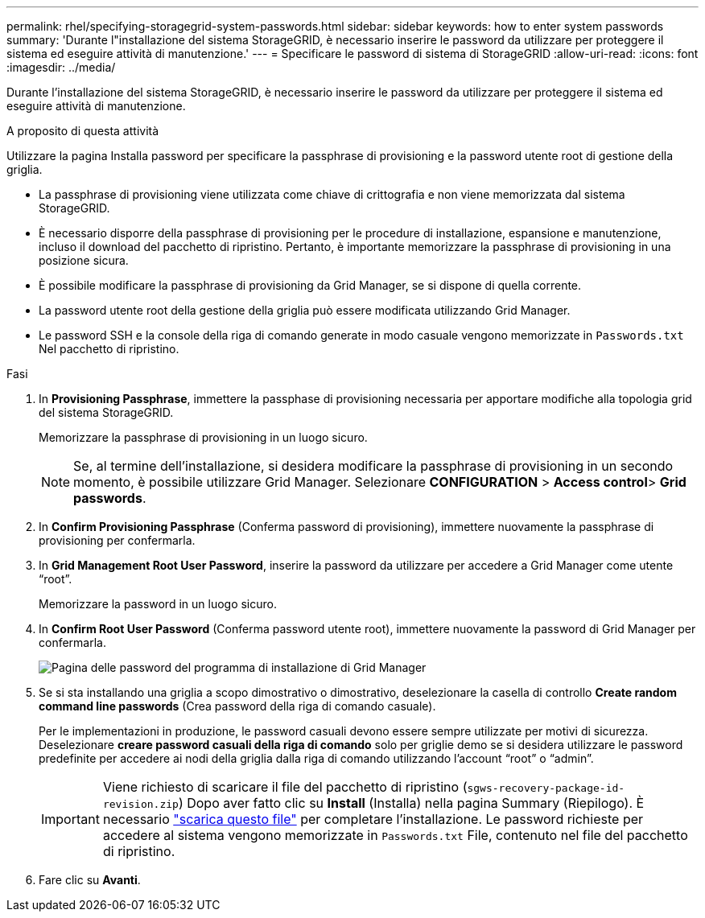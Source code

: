 ---
permalink: rhel/specifying-storagegrid-system-passwords.html 
sidebar: sidebar 
keywords: how to enter system passwords 
summary: 'Durante l"installazione del sistema StorageGRID, è necessario inserire le password da utilizzare per proteggere il sistema ed eseguire attività di manutenzione.' 
---
= Specificare le password di sistema di StorageGRID
:allow-uri-read: 
:icons: font
:imagesdir: ../media/


[role="lead"]
Durante l'installazione del sistema StorageGRID, è necessario inserire le password da utilizzare per proteggere il sistema ed eseguire attività di manutenzione.

.A proposito di questa attività
Utilizzare la pagina Installa password per specificare la passphrase di provisioning e la password utente root di gestione della griglia.

* La passphrase di provisioning viene utilizzata come chiave di crittografia e non viene memorizzata dal sistema StorageGRID.
* È necessario disporre della passphrase di provisioning per le procedure di installazione, espansione e manutenzione, incluso il download del pacchetto di ripristino. Pertanto, è importante memorizzare la passphrase di provisioning in una posizione sicura.
* È possibile modificare la passphrase di provisioning da Grid Manager, se si dispone di quella corrente.
* La password utente root della gestione della griglia può essere modificata utilizzando Grid Manager.
* Le password SSH e la console della riga di comando generate in modo casuale vengono memorizzate in `Passwords.txt` Nel pacchetto di ripristino.


.Fasi
. In *Provisioning Passphrase*, immettere la passphase di provisioning necessaria per apportare modifiche alla topologia grid del sistema StorageGRID.
+
Memorizzare la passphrase di provisioning in un luogo sicuro.

+

NOTE: Se, al termine dell'installazione, si desidera modificare la passphrase di provisioning in un secondo momento, è possibile utilizzare Grid Manager. Selezionare *CONFIGURATION* > *Access control*> *Grid passwords*.

. In *Confirm Provisioning Passphrase* (Conferma password di provisioning), immettere nuovamente la passphrase di provisioning per confermarla.
. In *Grid Management Root User Password*, inserire la password da utilizzare per accedere a Grid Manager come utente "`root`".
+
Memorizzare la password in un luogo sicuro.

. In *Confirm Root User Password* (Conferma password utente root), immettere nuovamente la password di Grid Manager per confermarla.
+
image::../media/10_gmi_installer_passwords_page.gif[Pagina delle password del programma di installazione di Grid Manager]

. Se si sta installando una griglia a scopo dimostrativo o dimostrativo, deselezionare la casella di controllo *Create random command line passwords* (Crea password della riga di comando casuale).
+
Per le implementazioni in produzione, le password casuali devono essere sempre utilizzate per motivi di sicurezza. Deselezionare *creare password casuali della riga di comando* solo per griglie demo se si desidera utilizzare le password predefinite per accedere ai nodi della griglia dalla riga di comando utilizzando l'account "`root`" o "`admin`".

+

IMPORTANT: Viene richiesto di scaricare il file del pacchetto di ripristino (`sgws-recovery-package-id-revision.zip`) Dopo aver fatto clic su *Install* (Installa) nella pagina Summary (Riepilogo). È necessario link:../maintain/downloading-recovery-package.html["scarica questo file"] per completare l'installazione. Le password richieste per accedere al sistema vengono memorizzate in `Passwords.txt` File, contenuto nel file del pacchetto di ripristino.

. Fare clic su *Avanti*.

